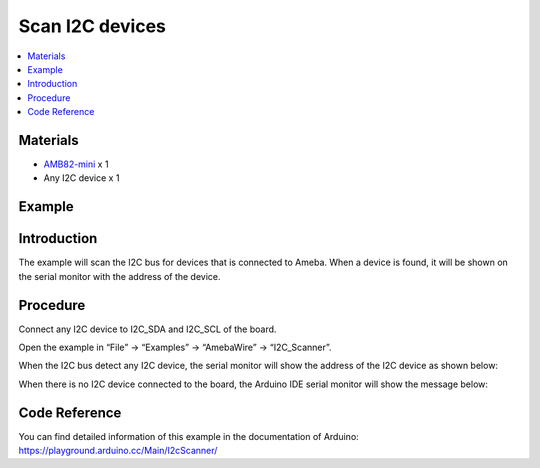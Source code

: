 Scan I2C devices
================

.. contents::
  :local:
  :depth: 2


Materials
---------

-  `AMB82-mini <https://www.amebaiot.com/en/where-to-buy-link/#buy_amb82_mini>`_ x 1

-  Any I2C device x 1

Example
-------

Introduction
------------

The example will scan the I2C bus for devices that is connected to Ameba. When a device is found, it will be shown on the serial monitor
with the address of the device.

Procedure
---------

Connect any I2C device to I2C_SDA and I2C_SCL of the board.

Open the example in “File” -> “Examples” -> “AmebaWire” -> “I2C_Scanner”.

|image01|

When the I2C bus detect any I2C device, the serial monitor will show the
address of the I2C device as shown below:

|image02|

When there is no I2C device connected to the board, the Arduino IDE
serial monitor will show the message below:

|image03|

Code Reference
--------------

| You can find detailed information of this example in the documentation of Arduino:
| https://playground.arduino.cc/Main/I2cScanner/

.. |image01| image:: ../../../_static/amebapro2/Example_Guides/I2C/Scan_I2C_devices/image01.png
   :width: 602 px
   :height: 619 px
.. |image02| image:: ../../../_static/amebapro2/Example_Guides/I2C/Scan_I2C_devices/image02.png
   :width: 316 px
   :height: 761 px
.. |image03| image:: ../../../_static/amebapro2/Example_Guides/I2C/Scan_I2C_devices/image03.png
   :width: 362 px
   :height: 762 px
